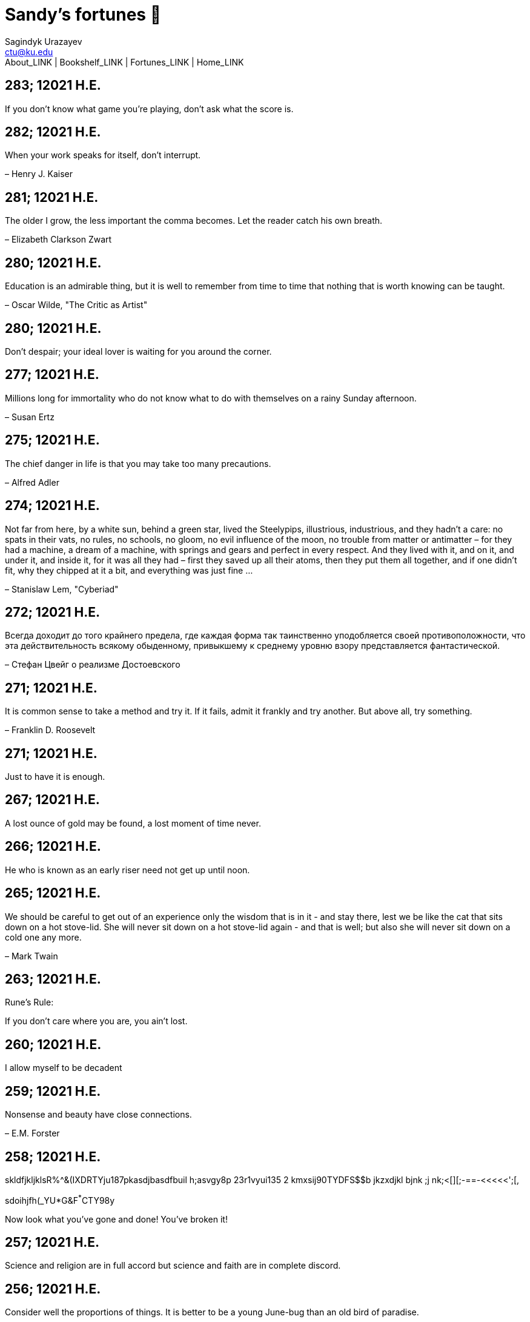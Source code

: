 = Sandy's fortunes 🥠
Sagindyk Urazayev <ctu@ku.edu>
About_LINK | Bookshelf_LINK | Fortunes_LINK | Home_LINK
:nofooter:
:experimental:

== 283; 12021 H.E.

If you don't know what game you're playing, don't ask what the score is.

== 282; 12021 H.E.

When your work speaks for itself, don't interrupt.

– Henry J. Kaiser

== 281; 12021 H.E.

The older I grow, the less important the comma becomes. Let the reader
catch his own breath.

– Elizabeth Clarkson Zwart

== 280; 12021 H.E.

Education is an admirable thing, but it is well to remember from time to
time that nothing that is worth knowing can be taught.

– Oscar Wilde, "The Critic as Artist"

== 280; 12021 H.E.

Don't despair; your ideal lover is waiting for you around the corner.

== 277; 12021 H.E.

Millions long for immortality who do not know what to do with themselves
on a rainy Sunday afternoon.

– Susan Ertz

== 275; 12021 H.E.

The chief danger in life is that you may take too many precautions.

– Alfred Adler

== 274; 12021 H.E.

Not far from here, by a white sun, behind a green star, lived the
Steelypips, illustrious, industrious, and they hadn't a care: no spats
in their vats, no rules, no schools, no gloom, no evil influence of the
moon, no trouble from matter or antimatter – for they had a machine, a
dream of a machine, with springs and gears and perfect in every respect.
And they lived with it, and on it, and under it, and inside it, for it
was all they had – first they saved up all their atoms, then they put
them all together, and if one didn't fit, why they chipped at it a bit,
and everything was just fine …

– Stanislaw Lem, "Cyberiad"

== 272; 12021 H.E.

Всегда доходит до того крайнего предела, где каждая форма так
таинственно уподобляется своей противоположности, что эта
действительность всякому обыденному, привыкшему к среднему уровню взору
представляется фантастической.

– Стефан Цвейг о реализме Достоевского

== 271; 12021 H.E.

It is common sense to take a method and try it. If it fails, admit it
frankly and try another. But above all, try something.

– Franklin D. Roosevelt

== 271; 12021 H.E.

Just to have it is enough.

== 267; 12021 H.E.

A lost ounce of gold may be found, a lost moment of time never.

== 266; 12021 H.E.

He who is known as an early riser need not get up until noon.

== 265; 12021 H.E.

We should be careful to get out of an experience only the wisdom that is
in it - and stay there, lest we be like the cat that sits down on a hot
stove-lid. She will never sit down on a hot stove-lid again - and that
is well; but also she will never sit down on a cold one any more.

– Mark Twain

== 263; 12021 H.E.

Rune's Rule:

If you don't care where you are, you ain't lost.

== 260; 12021 H.E.

I allow myself to be decadent

== 259; 12021 H.E.

Nonsense and beauty have close connections.

– E.M. Forster

== 258; 12021 H.E.

skldfjkljklsR%^&(IXDRTYju187pkasdjbasdfbuil h;asvgy8p 23r1vyui135 2
kmxsij90TYDFS$$b jkzxdjkl bjnk ;j nk;<[][;-==-<<<<<';[,
[hjioasdvbnuio;buip^&(FTSD$%*VYUI:buio;sdf}[asdf']
sdoihjfh(_YU*G&F^*^CTY98y

Now look what you've gone and done! You've broken it!

== 257; 12021 H.E.

Science and religion are in full accord but science and faith are in
complete discord.

== 256; 12021 H.E.

Consider well the proportions of things. It is better to be a young
June-bug than an old bird of paradise.

– Mark Twain, "Pudd'nhead Wilson's Calendar"

== 255; 12021 H.E.

Я видел пьяниц с мудрыми глазами

И падших женщин с ликом чистоты.

Я знаю сильных, что взахлёб рыдали

И слабых, что несут кресты.

Не бойся вора в нищенском обличьи,

И проклинать за мелочь, не спеши-

Ты бойся тех, кто выглядит прилично,

Вор с праведным лицом уносит часть души.

Не обвиняй во всех грехах соседа,

Интриг не строй и сплетен не плети!

Воздастся добротой тебе за это,

Когда споткнёшься на своём пути.

Не осуждай за то, в чём не уверен;

Не обещай, если решил солгать.

Не проверяй, когда уже доверил!

И не дари, планируя отнять.

– Серге́й Алекса́ндрович Есе́нин

== 254; 12021 H.E.

Of all men's miseries, the bitterest is this: to know so much and have
control over nothing.

– Herodotus

== 253; 12021 H.E.

Ambition is a poor excuse for not having sense enough to be lazy.

– Charlie McCarthy

== 251; 12021 H.E.

He who wonders discovers that this in itself is wonder.

– M.C. Escher

== 250; 12021 H.E.

It isn't easy being a Friday kind of person in a Monday kind of world.

== 249; 12021 H.E.

Your happiness is intertwined with your outlook on life.

== 248; 12021 H.E.

A well-known friend is a treasure.

== 246; 12021 H.E.

The master programmer moves from program to program without fear. No
change in management can harm him. He will not be fired, even if the
project is canceled. Why is this? He is filled with the Tao.

– Geoffrey James, "The Tao of Programming"

== 245; 12021 H.E.

While any text editor can save your files, only Emacs can save your soul

== 243; 12021 H.E.

If you are afraid of loneliness, don't marry.

– Anton Chekhov

== 242; 12021 H.E.

It is contrary to reasoning to say that there is a vacuum or space in
which there is absolutely nothing.

– Descartes

== 241; 12021 H.E.

Clothes make the man. Naked people have little or no influence on
society.

– Mark Twain

== 235; 12021 H.E.

Virtue does not always demand a heavy sacrifice – only the willingness
to make it when necessary.

– Frederick Dunn

== 233; 12021 H.E.

The ability to play chess is the sign of a gentleman. The ability to
play chess well is the sign of a wasted life.

— Paul Morphy

== 228; 12021 H.E.

today, n.:

A nice place to visit, but you can't stay here for long.

== 226; 12021 H.E.

I have the simplest tastes. I am always satisfied with the best.

– Oscar Wilde

== 201; 12021 H.E.

I love you and you are loved

– Sandy

== 200; 12021 H.E.

Govern a great nation as you would cook a small fish. Don't overdo it.

– Lao Tzu

== 199; 12021 H.E.

A good name lost is seldom regained. When character is gone, all is
gone, and one of the richest jewels of life is lost forever.

– J. Hawes

== 198; 12021 H.E.

Жизнь, по сути, очень простая штука и человеку нужно приложить много
усилий, чтобы её испортить.

– Чехов

== 197; 12021 H.E.

Bizarreness is the essence of the exotic.

== 196; 12021 H.E.

Most of the fear that spoils our life comes from attacking difficulties
before we get to them.

– Dr. Frank Crane

== 194; 12021 H.E.

You can't get very far in this world without your dossier being there
first.

– Arthur Miller

== 192; 12021 H.E.

He who knows, does not speak. He who speaks, does not know.

– Lao Tsu

== 191; 12021 H.E.

Documentation:

Instructions translated from Swedish by Japanese for English speaking
persons.

== 190; 12021 H.E.

Someday somebody has got to decide whether the typewriter is the
machine, or the person who operates it.

== 188; 12021 H.E.

The hatred of relatives is the most violent.

– Tacitus (c.55 - c.117)

== 187; 12021 H.E.

You can tell the ideals of a nation by its advertisements.

– Norman Douglas

== 186; 12021 H.E.

Fare thee well, and if for ever,

Still for ever, fare thee well.

– Byron

== 186; 12021 H.E.

"Сознание жизни выше жизни, знание законов счастья–выше счастья" – вот с
чем бороться надо! И буду. Если только все захотят, то сейчас все
устроится.

– Fyodor Dostoevsky, _The Dream of a Ridiculous Man_

== 184; 12021 H.E.

So many people are stuck living the same life because they think that is
what they're supposed to do. But really, you're just completely free to
do it. You are able to do it. And even if its a different and more
difficult road to take, I believe you should do if it's going to make
you happy.

– Marzia Kjellberg

== 184; 12021 H.E.

One good turn usually gets most of the blanket.

== 182; 12021 H.E.

Some people cause happiness wherever they go; others, whenever they go.

== 179; 12021 H.E.

A master programmer passed a novice programmer one day. The master noted
the novice's preoccupation with a hand-held computer game. "Excuse me",
he said, "may I examine it?"

The novice bolted to attention and handed the device to the master. "I
see that the device claims to have three levels of play: Easy, Medium,
and Hard", said the master. "Yet every such device has another level of
play, where the device seeks not to conquer the human, nor to be
conquered by the human."

"Pray, great master," implored the novice, "how does one find this
mysterious setting?"

The master dropped the device to the ground and crushed it under foot.
And suddenly the novice was enlightened.

– Geoffrey James, "The Tao of Programming"

== 178; 12021 H.E.

Братья, любовь — учительница, но нужно уметь ее приобрести, ибо она
трудно приобретается, дорого покупается, долгою работой и через долгий
срок, ибо не на мгновение лишь случайное надо любить, а на весь срок.
А случайно-то и всяк полюбить может, и злодей полюбит.

– Достоевский

== 176; 12021 H.E.

Your love is like a tidal wave, spinning over my head

Drownin' me in your promises, better left unsaid

You're the right kind of sinner to release my inner fantasy

The invincible winner and you know that you were born to be

You're a heartbreaker, dream maker, love taker

Don't you mess around with me

You're a heartbreaker, dream maker, love taker

Don't you mess around, no, no, no

Your love has set my soul on fire, burnin' out of control

You taught me the ways of desire, now it's takin' its toll

You're the right kind of sinner to release my inner fantasy

The invincible winner and you know that you were born to be

– Для Лилюшы (Pat Benatar's "Heartbreaker")

== 175; 12021 H.E.

Knowledge without common sense is folly.

== 174; 12021 H.E.

The better part of valor is discretion.

– William Shakespeare, "Henry IV"

== 173; 12021 H.E.

Art is the tree of life. Science is the tree of death.

== 171; 12021 H.E.

I kissed my first girl and smoked my first cigarette on the same day. I
haven't had time for tobacco since.

– Arturo Toscanini

== 169; 12021 H.E.

We are all in the gutter, but some of us are looking at the stars.

– Oscar Wilde

== 167; 12021 H.E.

Forests precede civilizations and deserts follow them.

– François-René de Chateaubriand

== 166; 12021 H.E.

Extreme fear can neither fight nor fly.

– William Shakespeare

== 165; 12021 H.E.

Some people have a way about them that seems to say: "If I have only one
life to live, let me live it as a jerk."

== 164; 12021 H.E.

A real person has two reasons for doing anything … a good reason and the
real reason.

== 163; 12021 H.E.

Two sure ways to tell a REALLY sexy man; the first is, he has a bad
memory. I forget the second.

== 161; 12021 H.E.

When you're ready to give up the struggle, who can you surrender to?

== 160; 12021 H.E.

`life←{↑1 ⍵∨.∧3 4=+/,¯1 0 1∘.⊖¯1 0 1∘.⌽⊂⍵}`

== 159; 12021 H.E.

APL is a mistake, carried through to perfection. It is the language of
the future for the programming techniques of the past: it creates a new
generation of coding bums.

– Edsger W. Dijkstra (May 1982), "How do we tell truths that might
hurt?", SIGPLAN Notice 17 (5): pp. 13–15.

== 158; 12021 H.E.

Do not be afraid; our fate

Cannot be taken from us; it is a gift.

– Dante Alighieri

== 157; 12021 H.E.

Democracy means simply the bludgeoning of the people by the people for
the people.

– Oscar Wilde

== 156; 12021 H.E.

To do two things at once is to do neither.

– Publilius Syrus

== 155; 12021 H.E.

And ever has it been known that love knows not its own depth until the
hour of separation.

– Kahlil Gibran

== 154; 12021 H.E.

It's useless to try to hold some people to anything they say while
they're madly in love, drunk, or running for office.

== 153; 12021 H.E.

To stay young requires unceasing cultivation of the ability to unlearn
old falsehoods.

– Lazarus Long, "Time Enough For Love"

== 152; 12021 H.E.

While there's life, there's hope.

– Publius Terentius Afer (Terence)

== 151; 12021 H.E.

A mother takes twenty years to make a man of her boy, and another woman
makes a fool of him in twenty minutes.

– Robert Frost

== 150; 12021 H.E.

Against stupidity the very gods Themselves contend in vain.

– Friedrich von Schiller, "The Maid of Orleans", III, 6

== 149; 12021 H.E.

The perfect man is the true partner. Not a bed partner nor a fun
partner, but a man who will shoulder burdens equally with [you] and
possess that quality of joy.

– Erica Jong

== 149; 12021 H.E.

There's no heavier burden than a great potential.

== 148; 12021 H.E.

My opinions may have changed, but not the fact that I am right.

== 147; 12021 H.E.

The knowledge that makes us cherish innocence makes innocence
unattainable.

– Irving Howe

== 146; 12021 H.E.

Does a good farmer neglect a crop he has planted?

Does a good teacher overlook even the most humble student?

Does a good father allow a single child to starve?

Does a good programmer refuse to maintain his code?

– Geoffrey James, "The Tao of Programming"

== 145; 12021 H.E.

Si j'avais encore la folie de croire au bonheur, je le chercherais dans
l'habitude.

– François-René de Chateaubriand

== 143; 12021 H.E.

Frankly, my dear, I don't give a damn!

– Rhett Butler

== 142; 12021 H.E.

Your mode of life will be changed for the better because of new
developments.

== 141; 12021 H.E.

The difference between art and science is that science is what we
understand well enough to explain to a computer. Art is everything else.

– Donald Knuth, "Discover"

== 140; 12021 H.E.

The one charm of marriage is that it makes a life of deception a
neccessity.

– Oscar Wilde

== 139; 12021 H.E.

They said that of all the kings upon the earth

He was the man most gracious and fair-minded,

Kindest to his people and keenest to win fame.

– Beowulf, the last three lines in Seamus Heaney's translation

== 138; 12021 H.E.

Of course it's possible to love a human being if you don't know them too
well.

– Charles Bukowski

== 137; 12021 H.E.

You don't have to explain something you never said.

– Calvin Coolidge

== 136; 12021 H.E.

The number of UNIX installations has grown to 10, with more expected.

– The Unix Programmer's Manual, 2nd Edition, June 1972

== 135; 12021 H.E.

One is not born a woman, one becomes one.

– Simone de Beauvoir

== 134; 12021 H.E.

Nothing is finished until the paperwork is done.

== 133; 12021 H.E.

incentive program, n.:

The system of long and short-term rewards that a corporation uses to
motivate its people. Still, despite all the experimentation with profit
sharing, stock options, and the like, the most effective incentive
program to date seems to be "Do a good job and you get to keep it."

== 132; 12021 H.E.

Testing can show the presense of bugs, but not their absence.

– Dijkstra

== 131; 12021 H.E.

Young men want to be faithful and are not; old men want to be faithless
and cannot.

– Oscar Wilde

== 130; 12021 H.E.

Добрых людей много, но аккуратных и дисциплинированных совсем, совсем
мало

– Чехов из письма к В. А. ПОССЕ 15 февраля 1900 г. Ялта.

== 129; 12021 H.E.

Смеются только над тем, что смешно или чего не понимают… Выбирай любое
из двух. Второе, конечно, более лестно, но - увы! - для меня лично ты не
составляешь загадки.

– Чехов (1860 – 1904) из Письма брату Николаю Павловичу Чехову Март 1886
г. Москва

== 129; 12021 H.E.

Читателей следует избавлять от встречи с незрелыми писательскими опытами

– Чехов

== 129; 12021 H.E.

Кстати сказать, и народные театры, и народная литература — все это
глупость, все это народная карамель. Надо не Гоголя опускать до народа,
а народ поднимать к Гоголю.

– Чехов

== 129; 12021 H.E.

Eat drink and be merry, for tomorrow we diet.

== 127; 12021 H.E.

I can resist anything but temptation.

== 126; 12021 H.E.

God is really only another artist. He invented the giraffe, the elephant
and the cat. He has no real style, He just goes on trying other things.

– Pablo Picasso

== 124; 12021 H.E.

The universe seems neither benign nor hostile, merely indifferent.

– Sagan

== 123; 12021 H.E.

The Hitchhiker's Guide to the Galaxy has a few things to say on the
subject of towels.

Most importantly, a towel has immense psychological value. For some
reason, if a non-hitchhiker discovers that a hitchhiker has his towel
with him, he will automatically assume that he is also in possession of
a toothbrush, washcloth, flask, gnat spray, space suit, etc., etc.
Furthermore, the non-hitchhiker will then happily lend the hitchhiker
any of these or a dozen other items that he may have "lost". After all,
any man who can hitch the length and breadth of the Galaxy, struggle
against terrible odds, win through and still know where his towel is, is
clearly a man to be reckoned with.

– Douglas Adams, "The Hitchhiker's Guide to the Galaxy"

== 122; 12021 H.E.

An honest tale speeds best being plainly told.

– William Shakespeare, "Henry VI"

== 121; 12021 H.E.

"God is a comedian playing to an audience too afraid to laugh."

— Voltaire

== 119; 12021 H.E.

There is nothing stranger in a strange land than the stranger who comes
to visit.

== 117; 12021 H.E.

Writing, to me, is simply thinking through my fingers.

– Isaac Asimov

== 116; 12021 H.E.

Because we don't think about future generations, they will never forget
us.

– Henrik Tikkanen

== 115; 12021 H.E.

Let us read, and let us dance; these two amusements will never do any
harm to the world.

― Voltaire

== 114; 12021 H.E.

Moderation in all things.

– Publius Terentius Afer [Terence]

== 114; 12021 H.E.

The man who runs may fight again.

– Menander

== 111; 12021 H.E.

The sum of the intelligence of the world is constant. The population is,
of course, growing.

== 110; 12021 H.E.

f u cn rd ths, u cn gt a gd jb n cmptr prgrmmng

== 109; 12021 H.E.

One often meets his destiny on the road he takes to avoid it.

— Master Oogway

== 108; 12021 H.E.

There are two ways of constructing a software design. One way is to make
it so simple that there are obviously no deficiencies and the other is
to make it so complicated that there are no obvious deficiencies. –
C.A.R. Hoare

== 100; 12021 H.E.

Ever get the feeling that the world's on tape and one of the reels is
missing?

– Rich Little

== 93; 12021 H.E.

Entropy isn't what it used to be.

== 84; 12021 H.E.

Entropy isn't what it used to be.

== 79; 12021 H.E.

Q: How many psychiatrists does it take to change a light bulb?

A: Only one, but it takes a long time, and the light bulb has to really
want to change.

== 71; 12021 H.E.

Nothing matters very much, and few things matter at all.

– Arthur Balfour

== 67; 12021 H.E.

Quality control, n.:

Assuring that the quality of a product does not get out of hand and add
to the cost of its manufacture or design.

== 54; 12021 H.E.

Don't be distracted by the what-if's, should-have's, and if-only's. The
one thing you choose for yourself - that is the truth of your universe.

– Kamina

== 42; 12021 H.E.

A true man never dies, even when he's killed.

– Kamina

== 33; 12021 H.E.

Нравственные поговорки бывают удивительно полезны в тех случаях, когда
мы от себя мало что можем выдумать себе в оправдание.

== 31; 12021 H.E.

If you know pain and hardship, it’s easier to be kind to others.

– Ryoji Kaji

== 30; 12021 H.E.

Anywhere can be paradise as long as you have the will to live. After
all, you are alive, so you will always have the chance to be happy. As
long as the Sun, the Moon, and the Earth exist, everything will be all
right.

– Yui Ikari

== 29; 12021 H.E.

Whether I live or die makes no great difference. In truth, death may be
the only absolute freedom there is.

– Kaworu Nagisa

== 25; 12021 H.E.

Who the hell do you think I am?!

– Kamina

== 24; 12021 H.E.

The dreams of those who've fallen! The hopes of those who'll follow!
Those two sets of dreams weave together into a double helix! Drilling a
path towards tomorrow! And that's Tengen Toppa! That's Gurren Lagann!

– Simon

== 23; 12021 H.E.

Believe in yourself. Not in the you who believes in me. Not the me who
believes in you. Believe in the you who believes in yourself.

– Kamina

== 21; 12021 H.E.

There once was a man who went to a computer trade show. Each day as he
entered, the man told the guard at the door: "I am a great thief,
renowned for my feats of shoplifting. Be forewarned, for this trade show
shall not escape unplundered." This speech disturbed the guard greatly,
because there were millions of dollars of computer equipment inside, so
he watched the man carefully. But the man merely wandered from booth to
booth, humming quietly to himself.

When the man left, the guard took him aside and searched his clothes,
but nothing was to be found.

On the next day of the trade show, the man returned and chided the
guard, saying: "I escaped with a vast booty yesterday, but today will be
even better." So the guard watched him ever more closely, but to no
avail.

On the final day of the trade show, the guard could restrain his
curiosity no longer. "Sir Thief," he said, "I am so perplexed, I cannot
live in peace. Please enlighten me. What is it that you are stealing?"

The man smiled. "I am stealing ideas," he said.

== 20; 12021 H.E.

Prince Wang's programmer was coding software. His fingers danced upon
the keyboard. The program compiled without and error message, and the
program ran like a gentle wind.

"Excellent!" the Prince exclaimed. "Your technique is faultless!"

"Technique?" said the programmer, turning from his terminal, "What I
follow is Tao – beyond all techniques! When I first began to program, I
would see before me the whole problem in one mass. After three years, I
no longer saw this mass. Instead, I used subroutines. But now I see
nothing. My whole being exists in a formless void. My senses are idle.
My spirit, free to work without a plan, follows its own instinct. In
short, my program writes itself. True, sometimes there are difficult
problems. I see them coming, I slow down, I watch silently. Then I
change a single line of code and the difficulties vanish like puffs of
idle smoke. I then compile the program. I sit still and let the joy of
the work fill my being. I close my eyes for a moment and then log off."

Prince Wang said, "Would that all of my programmers were as wise!"

– Geoffrey James, "The Tao of Programming"

== 17; 12021 H.E.

A truly great man will neither trample on a worm nor sneak to an
emperor.

– B. Franklin

== 356; 12020 H.E.

TV is chewing gum for the eyes.

– Frank Lloyd Wright

== 342; 12020 H.E.

By studying the masters – not their pupils.

— Niels Henrik Abel

== 341; 12020 H.E.

My name is Ozymandias, King of Kings;

Look on my Works, ye Mighty, and despair!

== 338; 12020 H.E.

The unexamined life is not worth living

– Socrates

== 336; 12020 H.E.

The longest part of the journey is said to be the passing of the gate.

– Marcus Terentius Varro

== 335; 12020 H.E.

"When you wake up in the morning, Pooh," said Piglet at last, "what's
the first thing you say to yourserf?"

"What's for breakfast?" said Pooh. "What do _you_ say, Piglet?"

"I say, I wonder what's going to happen exciting _today_?" said Piglet.

Pooh nodded thoughtfully.

"It's the same thing," he said.

== 331; 12020 H.E.

Q: How many Harvard MBA's does it take to screw in a light bulb?

A: Just one. He grasps it firmly and the universe revolves around him.

== 322; 12020 H.E.

Don’t go around saying the world owes you a living. The world owes you
nothing. It was here first.

— Mark Twain

== 318; 12020 H.E.

The only thing we have to fear is fear itself.

— Franklin Delano Roosevelt

== 315; 12020 H.E.

Judge each day not by the harvest you reap, but by the seeds you plant.

— Robert Louis Stevenson (Found on the back of my red wine vinegar
bottle)

== 314; 12020 H.E.

The devil can cite Scripture for his purpose.

— William Shakespeare, “The Merchant of Venice”

== 313; 12020 H.E.

University politics are vicious precisely because the stakes are so
small.

— C. P. Snow (see "Sayre's law")

== 305; 12020 H.E.

It doesn't interest me what you do for a living. I want to know what you
ache for and if you dare to dream of meeting your heart's longing.

It doesn't interest me how old you are. I want to know if you will risk
looking like a fool for love, for your dream, for the adventure of being
alive.

— Oriah Mountain Dreamer

== 303; 12020 H.E.

Liberty lies in the hearts of men and women; when it dies there, no
constitution, no law, no court can save it; no constitution, no law, no
court can even do much to help it.

— Learned Hand, Spirit of Liberty

== 300; 12020 H.E.

For there are moments when one can neither think nor feel. And if one
can neither think nor feel, she thought, where is one?

— Virginia Woolf, "To the Lighthouse"

== 299; 12020 H.E.

Are we THERE yet?

Note: that is actually how I was taught Fundamental theorem of calculus

== 295; 12020 H.E.

When I reflect upon the number of disagreeable people who I know who
have gone to a better world, I am moved to lead a different life.

— Mark Twain, Pudd'nhead Wilson

== 292; 12020 H.E.

Q: How many lawyers does it take to change a light bulb?

A: Whereas the party of the first part, also known as "Lawyer", and the
party of the second part, also known as "Light Bulb", do hereby and
forthwith agree to a transaction wherein the party of the second part
shall be removed from the current position as a result of failure to
perform previously agreed upon duties, i.e., the lighting, elucidation,
and otherwise illumination of the area ranging from the front (north)
door, through the entryway, terminating at an area just inside the
primary living area, demarcated by the beginning of the carpet, any
spillover illumination being at the option of the party of the second
part and not required by the aforementioned agreement between the
parties.

The aforementioned removal transaction shall include, but not be limited
to, the following. The party of the first part shall, with or without
elevation at his option, by means of a chair, stepstool, ladder or any
other means of elevation, grasp the party of the second part and rotate
the party of the second part in a counter-clockwise direction, this
point being tendered non-negotiable. Upon reaching a point where the
party of the second part becomes fully detached from the receptacle, the
party of the first part shall have the option of disposing of the party
of the second part in a manner consistent with all relevant and
applicable local, state and federal statutes. Once separation and
disposal have been achieved, the party of the first part shall have the
option of beginning installation. Aforesaid installation shall occur in
a manner consistent with the reverse of the procedures described in step
one of this self-same document, being careful to note that the rotation
should occur in a clockwise direction, this point also being
non-negotiable. The above described steps may be performed, at the
option of the party of the first part, by any or all agents authorized
by him, the objective being to produce the most possible revenue for the
Partnership.

== 285; 12020 H.E.

Zounds! I was never so bethumped with words since I first called my
brother's father dad.

— William Shakespeare, "Kind John"

== 281; 12020 H.E.

In a mad world, only the mad are sane.

— Akira Kurosawa

== 280; 12020 H.E.

Ours [i.e., the Christian religion] is assuredly the most ridiculous,
the most absurd and the most bloody religion which has ever infected
this world. Your Majesty will do the human race an eternal service by
extirpating this infamous superstition, I do not say among the rabble,
who are not worthy of being enlightened and who are apt for every yoke;
I say among honest people, among men who think, among those who wish to
think. … My one regret in dying is that I cannot aid you in this noble
enterprise, the finest and most respectable which the human mind can
point out.

— Voltaire to Frederick II, 1767

== 278; 12020 H.E.

Go to Heaven for the climate, Hell for the company.

— Mark Twain

== 275; 12020 H.E.

Fate goes ever as fate must.

— Beowulf, 455

== 274; 12020 H.E.

Those who would give up essential Liberty, to purchase a little
temporary Safety, deserve neither Liberty nor Safety.

— Benjamin Franklin

== 273; 12020 H.E.

The meaning of life is that it ends

— Franz Kafka

== 272; 12020 H.E.

Thank goodness technology progressed to the point where we don't have to
deal with our issues privately

== 271; 12020 H.E.

All it takes for evil to succeed, is for good people to say - "It's a
business"

== 265; 12020 H.E.

There are no bad questions, only horrible answers

== 260; 12020 H.E.

Men learn to love the woman they are attracted to. Women learn to become
attracted to the man they fall in love with.

— Woody Allen

== 259; 12020 H.E.

Man plans, God laughs

== 257; 12020 H.E.

No good deed goes unpunished.

== 256; 12020 H.E.

There are no sides in this world, only players

== 249; 12020 H.E.

Nature abhors a vacuum.

— Aristotle

== 248; 12020 H.E.

A wise man can learn more from a foolish question than a fool can learn
from a wise answer.

— Bruce Lee

== 247; 12020 H.E.

Those who abjure violence can do so only because others are committing
violence on their behalf.

— George Orwell

== 241; 12020 H.E.

Misery is wasted on the miserable.

— _Louie_

== 238; 12020 H.E.

Almost nothing great has ever been done in the world except by the
genius and firmness of a single man combating the prejudices of the
multitude.

— Voltaire, correspondence with Catherine the Great

== 237; 12020 H.E.

Most people do not really want freedom, because freedom involves
responsibility, and most people are frightened of responsibility.

— Sigmund Freud, Civilization and Its Discontents

== 236; 12020 H.E.

Вот как нам писать. Пушкин приступает прямо к делу. Другой бы начал
описывать гостей, комнаты, а он вводит в действие сразу

— Л. Н. Толстой (запись в дневнике С. А. Толстой от 19 марта 1873).

== 232; 12020 H.E.

"Internally, Emacs still belives it’s a text program, and we pretend Xt
is a text terminal, and we pretend GTK is an Xt toolkit. It’s a fractal
of delusion."

— marai2 (Hackernews comments)

== 230; 12020 H.E.

Against stupidity the very gods; Themselves contend in vain.

— Friedrich Schiller

== 226; 12020 H.E.

Life is too important to be taken seriously.

— Oscar Wilde

== 223; 12020 H.E.

To live is the rarest thing in the world. Most people exist, that is
all.

— Oscar Wilde

== 222; 12020 H.E.

Be yourself; everyone else is already taken.

— Oscar Wilde

== 219; 12020 H.E.

Let us cultivate our garden.

— Candide

== 214; 12020 H.E.

Religion is like a blind man looking in a black room for a black cat
that isn't there, and finding it.

— Oscar Wilde

== 213; 12020 H.E.

In all the known history of Mankind, advances have been made primarily
in physical technology; in the capacity of handling the inanimate world
about Man. Control of self and society has been left to to chance or to
the vague gropings of intuitive ethical systems based on inspiration and
emotion. As a result no culture of greater stability than about
fifty-five percent has ever existed, and these only as the result of
great human misery.

— Isaac Asimov

== 212; 12020 H.E.

The true delight is in the finding out rather than in the knowing.

— Isaac Asimov

== 207; 12020 H.E.

Excessive bureaucracy is the start of the fall of any civilization

== 206; 12020 H.E.

Все счастливые семьи похожи друг на друга, каждая несчастливая семья
несчастлива по-своему.

— Leo Tolstoy

== 205; 12020 H.E.

It seems to me, Golan, that the advance of civilization is nothing but
an exercise in the limiting of privacy.

— Janov Pelorat, _Foundation’s Edge_

== 204; 12020 H.E.

Any sufficiently advanced technology is indistinguishable from magic.

— Arthur C. Clarke

== 203; 12020 H.E.

If this is the solution, I want my problem back.

— nosystemd.org

== 202; 12020 H.E.

Most people are other people. Their thoughts are someone else's
opinions, their lives a mimicry, their passions a quotation.

— Oscar Wilde

== 201; 12020 H.E.

Never let your sense of morals prevent you from doing what is right

— Isaac Asimov

== 199; 12020 H.E.

Those who can make you believe absurdities can make you commit
atrocities.

— Voltaire

== 197; 12020 H.E.

Violence is the last refuge of the incompetent.

— Isaac Asimov

== 196; 12020 H.E.

Committee, n.:

A group of men who individually can do nothing but as a group decide
that nothing can be done.

– Fred Allen

== Monday, July 6th, 2020

"When I picture it in my head I think of the early web as more of a
library. Over time it has transitioned into a shopping mall."

– chris_f (Hacker News comments)

== Saturday, July 4th, 2020

In each of us sleeps a genius… and his sleep gets deeper everyday.

== Tuesday, June 23, 2020

The galaxies hum the shape and form in their essence. That is their
secret.

The particles whisper of the nature of proper interactions. That is
their game.

And during a storm, in the forest, on the right night, it is no secret
that the leaves all sing of God.

– Exurb1a, _The Fifth Science_

== Tuesday, June 9, 2020

It is by the fortune of God that, in this country, we have three
benefits: freedom of speech, freedom of thought, and the wisdom never to
use either. – Mark Twain

== Wednesday, May 20, 2020

C++ is history repeated as tragedy. Java is history repeated as farce. –
Scott McKay
